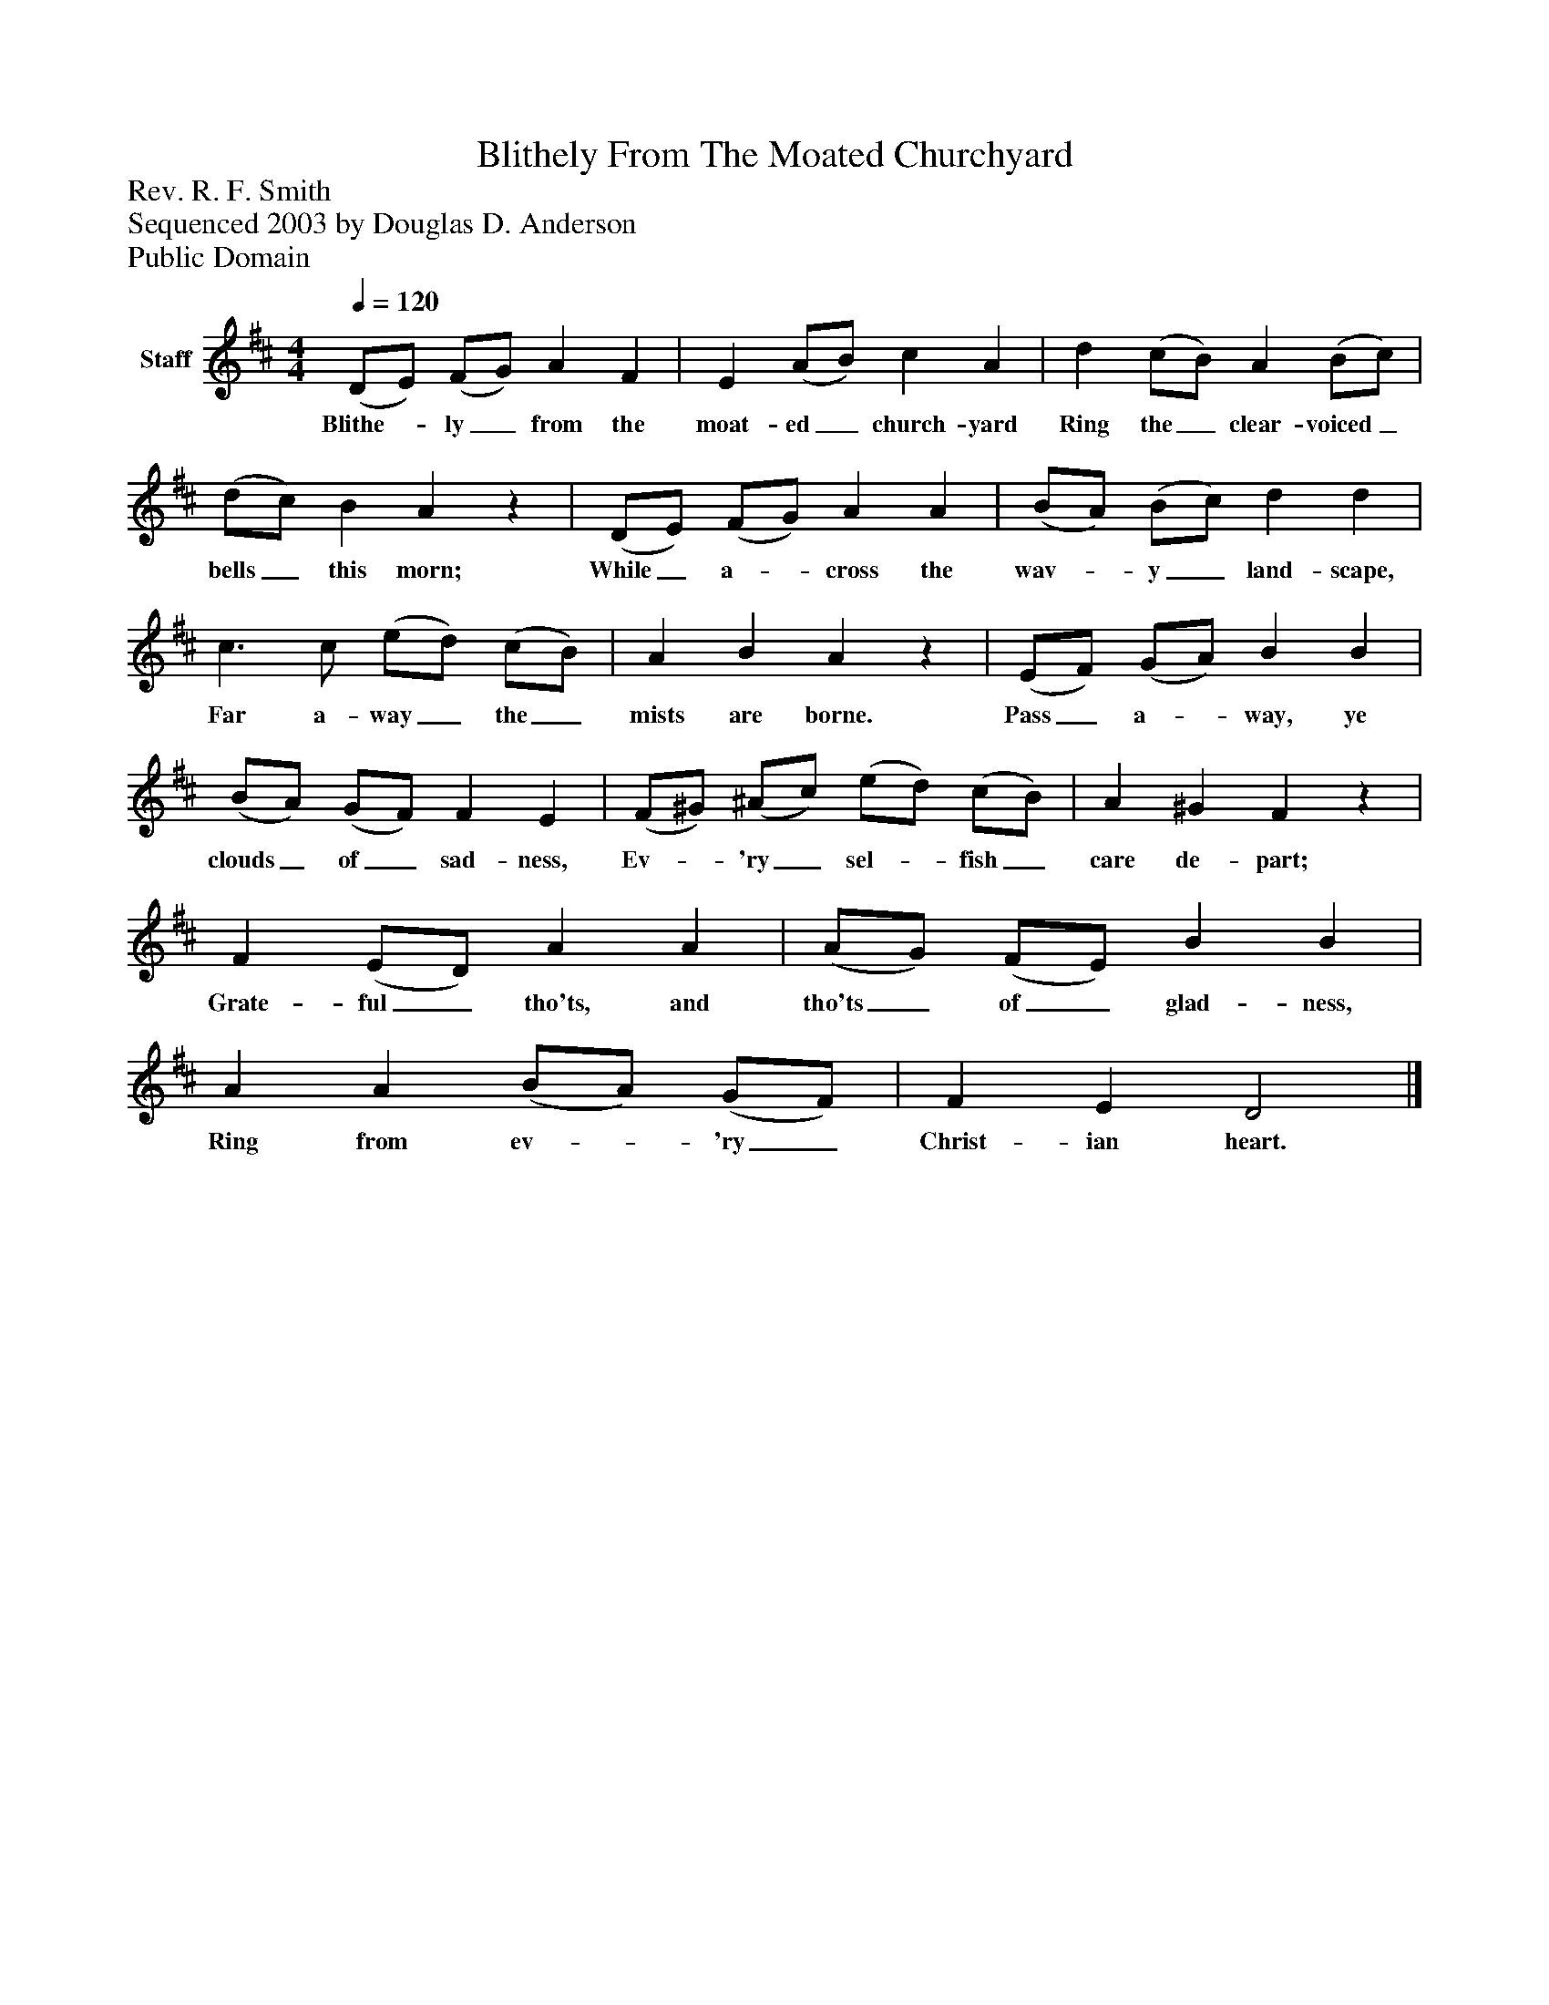 %%abc-creator mxml2abc 1.4
%%abc-version 2.0
%%continueall true
%%titletrim true
%%titleformat A-1 T C1, Z-1, S-1
X: 0
T: Blithely From The Moated Churchyard
Z: Rev. R. F. Smith
Z: Sequenced 2003 by Douglas D. Anderson
Z: Public Domain
L: 1/4
M: 4/4
Q: 1/4=120
V: P1 name="Staff"
%%MIDI program 1 19
K: D
[V: P1]  (D/E/) (F/G/) A F | E (A/B/) c A | d (c/B/) A (B/c/) | (d/c/) B Az | (D/E/) (F/G/) A A | (B/A/) (B/c/) d d | c3/ c/ (e/d/) (c/B/) | A B Az | (E/F/) (G/A/) B B | (B/A/) (G/F/) F E | (F/^G/) (^A/c/) (e/d/) (c/B/) | A ^G Fz | F (E/D/) A A | (A/G/) (F/E/) B B | A A (B/A/) (G/F/) | F E D2|]
w: Blithe-_ ly_ from the moat- ed_ church- yard Ring the_ clear- voiced_ bells_ this morn; While_ a-_ cross the wav-_ y_ land- scape, Far a- way_ the_ mists are borne. Pass_ a-_ way, ye clouds_ of_ sad- ness,  Ev-_ 'ry_ sel-_ fish_ care de- part; Grate- ful_ tho'ts, and tho'ts_ of_ glad- ness, Ring from ev-_ 'ry_ Christ- ian heart.

